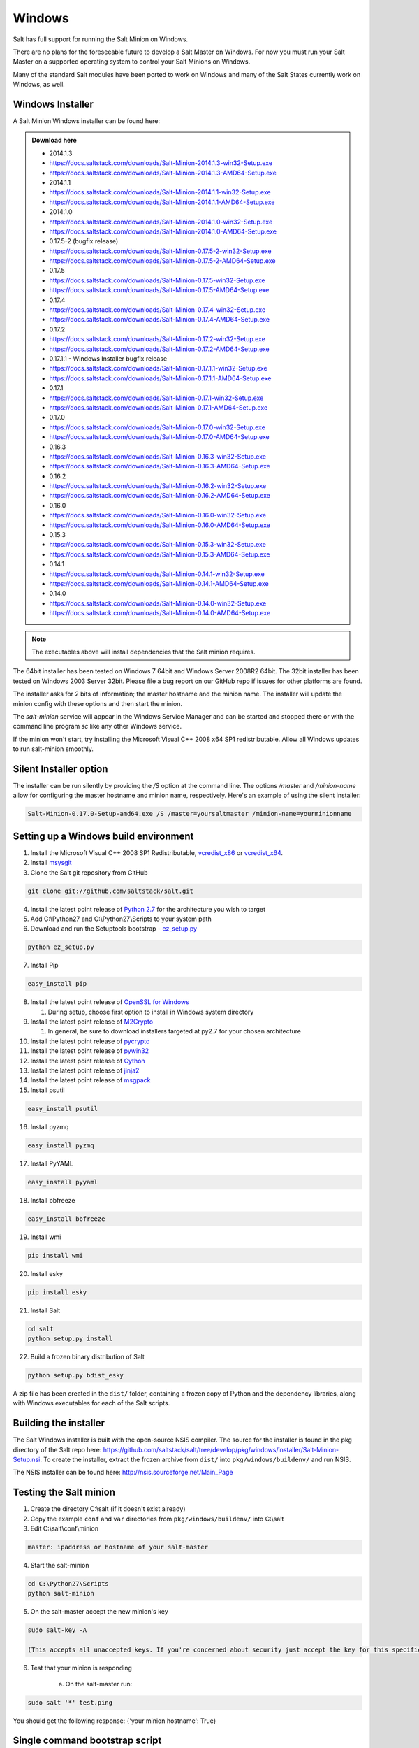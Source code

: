 =======
Windows
=======

Salt has full support for running the Salt Minion on Windows.

There are no plans for the foreseeable future to develop a Salt Master on
Windows. For now you must run your Salt Master on a supported operating system
to control your Salt Minions on Windows.

Many of the standard Salt modules have been ported to work on Windows and many
of the Salt States currently work on Windows, as well.


Windows Installer
=================

A Salt Minion Windows installer can be found here:

.. admonition:: Download here

    * 2014.1.3
    * https://docs.saltstack.com/downloads/Salt-Minion-2014.1.3-win32-Setup.exe
    * https://docs.saltstack.com/downloads/Salt-Minion-2014.1.3-AMD64-Setup.exe

    * 2014.1.1
    * https://docs.saltstack.com/downloads/Salt-Minion-2014.1.1-win32-Setup.exe
    * https://docs.saltstack.com/downloads/Salt-Minion-2014.1.1-AMD64-Setup.exe

    * 2014.1.0
    * https://docs.saltstack.com/downloads/Salt-Minion-2014.1.0-win32-Setup.exe
    * https://docs.saltstack.com/downloads/Salt-Minion-2014.1.0-AMD64-Setup.exe

    * 0.17.5-2 (bugfix release)
    * https://docs.saltstack.com/downloads/Salt-Minion-0.17.5-2-win32-Setup.exe
    * https://docs.saltstack.com/downloads/Salt-Minion-0.17.5-2-AMD64-Setup.exe

    * 0.17.5
    * https://docs.saltstack.com/downloads/Salt-Minion-0.17.5-win32-Setup.exe
    * https://docs.saltstack.com/downloads/Salt-Minion-0.17.5-AMD64-Setup.exe

    * 0.17.4
    * https://docs.saltstack.com/downloads/Salt-Minion-0.17.4-win32-Setup.exe
    * https://docs.saltstack.com/downloads/Salt-Minion-0.17.4-AMD64-Setup.exe

    * 0.17.2
    * https://docs.saltstack.com/downloads/Salt-Minion-0.17.2-win32-Setup.exe
    * https://docs.saltstack.com/downloads/Salt-Minion-0.17.2-AMD64-Setup.exe

    * 0.17.1.1 - Windows Installer bugfix release
    * https://docs.saltstack.com/downloads/Salt-Minion-0.17.1.1-win32-Setup.exe
    * https://docs.saltstack.com/downloads/Salt-Minion-0.17.1.1-AMD64-Setup.exe

    * 0.17.1
    * https://docs.saltstack.com/downloads/Salt-Minion-0.17.1-win32-Setup.exe
    * https://docs.saltstack.com/downloads/Salt-Minion-0.17.1-AMD64-Setup.exe

    * 0.17.0
    * https://docs.saltstack.com/downloads/Salt-Minion-0.17.0-win32-Setup.exe
    * https://docs.saltstack.com/downloads/Salt-Minion-0.17.0-AMD64-Setup.exe

    * 0.16.3
    * https://docs.saltstack.com/downloads/Salt-Minion-0.16.3-win32-Setup.exe
    * https://docs.saltstack.com/downloads/Salt-Minion-0.16.3-AMD64-Setup.exe

    * 0.16.2
    * https://docs.saltstack.com/downloads/Salt-Minion-0.16.2-win32-Setup.exe
    * https://docs.saltstack.com/downloads/Salt-Minion-0.16.2-AMD64-Setup.exe

    * 0.16.0
    * https://docs.saltstack.com/downloads/Salt-Minion-0.16.0-win32-Setup.exe
    * https://docs.saltstack.com/downloads/Salt-Minion-0.16.0-AMD64-Setup.exe

    * 0.15.3
    * https://docs.saltstack.com/downloads/Salt-Minion-0.15.3-win32-Setup.exe
    * https://docs.saltstack.com/downloads/Salt-Minion-0.15.3-AMD64-Setup.exe

    * 0.14.1
    * https://docs.saltstack.com/downloads/Salt-Minion-0.14.1-win32-Setup.exe
    * https://docs.saltstack.com/downloads/Salt-Minion-0.14.1-AMD64-Setup.exe

    * 0.14.0
    * https://docs.saltstack.com/downloads/Salt-Minion-0.14.0-win32-Setup.exe
    * https://docs.saltstack.com/downloads/Salt-Minion-0.14.0-AMD64-Setup.exe

.. note::

    The executables above will install dependencies that the Salt minion
    requires.

The 64bit installer has been tested on Windows 7 64bit and Windows Server
2008R2 64bit. The 32bit installer has been tested on Windows 2003 Server 32bit.
Please file a bug report on our GitHub repo if issues for other platforms are
found.

The installer asks for 2 bits of information; the master hostname and the
minion name. The installer will update the minion config with these options and
then start the minion.

The `salt-minion` service will appear in the Windows Service Manager and can be
started and stopped there or with the command line program `sc` like any other
Windows service.

If the minion won't start, try installing the Microsoft Visual C++ 2008 x64 SP1
redistributable. Allow all Windows updates to run salt-minion smoothly.


Silent Installer option
=======================

The installer can be run silently by providing the `/S` option at the command
line. The options `/master` and `/minion-name` allow for configuring the master
hostname and minion name, respectively. Here's an example of using the silent
installer:

.. code-block:: bash

    Salt-Minion-0.17.0-Setup-amd64.exe /S /master=yoursaltmaster /minion-name=yourminionname


Setting up a Windows build environment
======================================

1.  Install the Microsoft Visual C++ 2008 SP1 Redistributable, `vcredist_x86`_ or `vcredist_x64`_.

2.  Install `msysgit`_

3. Clone the Salt git repository from GitHub
    
.. code-block:: bash

    git clone git://github.com/saltstack/salt.git

4.  Install the latest point release of `Python 2.7`_ for the architecture you wish to target

5.  Add C:\\Python27 and C:\\Python27\\Scripts to your system path

6.  Download and run the Setuptools bootstrap - `ez_setup.py`_

.. code-block:: bash

    python ez_setup.py
    
7.  Install Pip

.. code-block:: bash
    
    easy_install pip

8.  Install the latest point release of `OpenSSL for Windows`_

    #.  During setup, choose first option to install in Windows system directory

9.  Install the latest point release of `M2Crypto`_

    #.  In general, be sure to download installers targeted at py2.7 for your chosen architecture

10.  Install the latest point release of `pycrypto`_

11.  Install the latest point release of `pywin32`_

12.  Install the latest point release of `Cython`_

13.  Install the latest point release of `jinja2`_

14.  Install the latest point release of `msgpack`_

15.  Install psutil

.. code-block:: bash

        easy_install psutil

16.  Install pyzmq

.. code-block:: bash

        easy_install pyzmq
        
17.  Install PyYAML

.. code-block:: bash

        easy_install pyyaml
        
18.  Install bbfreeze

.. code-block:: bash

        easy_install bbfreeze

19.  Install wmi 

.. code-block:: bash

        pip install wmi

20.  Install esky 

.. code-block:: bash

        pip install esky

21.  Install Salt

.. code-block:: bash

        cd salt
        python setup.py install

22.  Build a frozen binary distribution of Salt

.. code-block:: bash

	python setup.py bdist_esky

A zip file has been created in the ``dist/`` folder, containing a frozen copy of Python and the 
dependency libraries, along with Windows executables for each of the Salt scripts.


Building the installer
======================

The Salt Windows installer is built with the open-source NSIS compiler. The
source for the installer is found in the pkg directory of the Salt repo here:
https://github.com/saltstack/salt/tree/develop/pkg/windows/installer/Salt-Minion-Setup.nsi.
To create the installer, extract the frozen archive from ``dist/`` into ``pkg/windows/buildenv/``
and run NSIS.

The NSIS installer can be found here: http://nsis.sourceforge.net/Main_Page


Testing the Salt minion
=======================

1.  Create the directory C:\\salt (if it doesn't exist already)

2.  Copy the example ``conf`` and ``var`` directories from ``pkg/windows/buildenv/`` into C:\\salt

3.  Edit C:\\salt\\conf\\minion

.. code-block:: bash

        master: ipaddress or hostname of your salt-master

4.  Start the salt-minion

.. code-block:: bash

        cd C:\Python27\Scripts
        python salt-minion

5.  On the salt-master accept the new minion's key

.. code-block:: bash

        sudo salt-key -A

        (This accepts all unaccepted keys. If you're concerned about security just accept the key for this specific minion)

6.  Test that your minion is responding

        a.  On the salt-master run:

.. code-block:: bash

        sudo salt '*' test.ping


You should get the following response: {'your minion hostname': True}


Single command bootstrap script
===============================

On a 64 bit Windows host the following script makes an unattended install of salt, including all dependencies:

.. admonition:: Not up to date.

      This script is not up to date. Please use the installer found above

.. code-block:: bash

        "PowerShell (New-Object System.Net.WebClient).DownloadFile('http://csa-net.dk/salt/bootstrap64.bat','C:\bootstrap.bat');(New-Object -com Shell.Application).ShellExecute('C:\bootstrap.bat');"

	(All in one line.)

You can execute the above command remotely from a Linux host using winexe:

.. code-block:: bash

        winexe -U "administrator" //fqdn "PowerShell (New-Object ......);"


For more info check `http://csa-net.dk/salt`_

Packages management under Windows 2003
======================================

On windows Server 2003, you need to install optional component "wmi windows installer provider" to have full list of installed packages. If you don't have this, salt-minion can't report some installed softwares.


.. _http://csa-net.dk/salt: http://csa-net.dk/salt
.. _vcredist_x86: http://www.microsoft.com/en-us/download/details.aspx?id=5582
.. _vcredist_x64: http://www.microsoft.com/en-us/download/details.aspx?id=2092
.. _msysgit: http://code.google.com/p/msysgit/downloads/list?can=3
.. _Python 2.7: http://www.python.org/downloads
.. _ez_setup.py: https://bitbucket.org/pypa/setuptools/raw/bootstrap/ez_setup.py
.. _OpenSSL for Windows: http://slproweb.com/products/Win32OpenSSL.html
.. _M2Crypto: http://chandlerproject.org/Projects/MeTooCrypto
.. _pycrypto: http://www.voidspace.org.uk/python/modules.shtml#pycrypto
.. _pywin32: http://sourceforge.net/projects/pywin32/files/pywin32
.. _Cython: http://www.lfd.uci.edu/~gohlke/pythonlibs/#cython
.. _jinja2: http://www.lfd.uci.edu/~gohlke/pythonlibs/#jinja2
.. _msgpack: http://www.lfd.uci.edu/~gohlke/pythonlibs/#msgpack

